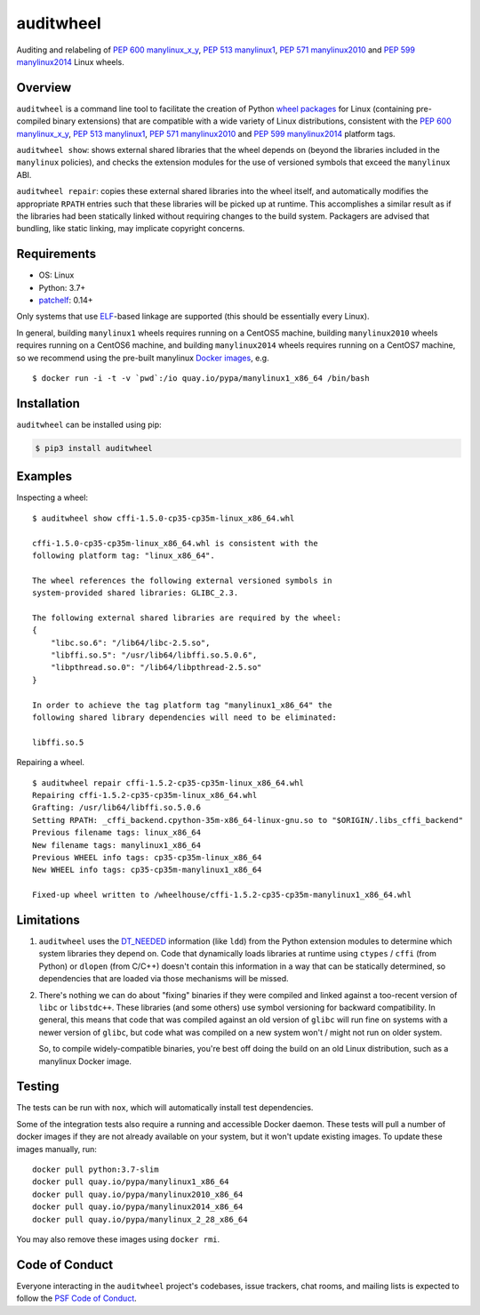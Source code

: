 auditwheel
==========

.. image:: https://travis-ci.org/pypa/auditwheel.svg?branch=main
    :target: https://travis-ci.org/pypa/auditwheel
.. image:: https://badge.fury.io/py/auditwheel.svg
    :target: https://pypi.org/project/auditwheel
.. image:: https://pepy.tech/badge/auditwheel/month
    :target: https://pepy.tech/project/auditwheel/month

Auditing and relabeling of `PEP 600 manylinux_x_y
<https://www.python.org/dev/peps/pep-0600/>`_, `PEP 513 manylinux1
<https://www.python.org/dev/peps/pep-0513/>`_, `PEP 571 manylinux2010
<https://www.python.org/dev/peps/pep-0571/>`_ and `PEP 599 manylinux2014
<https://www.python.org/dev/peps/pep-0599/>`_ Linux wheels.

Overview
--------

``auditwheel`` is a command line tool to facilitate the creation of Python
`wheel packages <http://pythonwheels.com/>`_ for Linux (containing pre-compiled
binary extensions) that are compatible with a wide variety of Linux distributions,
consistent with the `PEP 600 manylinux_x_y
<https://www.python.org/dev/peps/pep-0600/>`_, `PEP 513 manylinux1
<https://www.python.org/dev/peps/pep-0513/>`_, `PEP 571 manylinux2010
<https://www.python.org/dev/peps/pep-0571/>`_ and `PEP 599 manylinux2014
<https://www.python.org/dev/peps/pep-0599/>`_ platform tags.

``auditwheel show``: shows external shared libraries that the wheel depends on
(beyond the libraries included in the ``manylinux`` policies), and
checks the extension modules for the use of versioned symbols that exceed
the ``manylinux`` ABI.

``auditwheel repair``: copies these external shared libraries into the wheel itself,
and automatically modifies the appropriate ``RPATH`` entries such that these libraries
will be picked up at runtime. This accomplishes a similar result as if the libraries had
been statically linked without requiring changes to the build system. Packagers are
advised that bundling, like static linking, may implicate copyright concerns.

Requirements
------------
- OS: Linux
- Python: 3.7+
- `patchelf <https://github.com/NixOS/patchelf>`_: 0.14+

Only systems that use `ELF
<https://en.wikipedia.org/wiki/Executable_and_Linkable_Format>`_-based linkage
are supported (this should be essentially every Linux).

In general, building ``manylinux1`` wheels requires running on a CentOS5
machine, building ``manylinux2010`` wheels requires running on a CentOS6
machine, and building ``manylinux2014`` wheels requires running on a CentOS7
machine, so we recommend using the pre-built manylinux `Docker images
<https://quay.io/repository/pypa/manylinux1_x86_64>`_, e.g. ::

  $ docker run -i -t -v `pwd`:/io quay.io/pypa/manylinux1_x86_64 /bin/bash

Installation
------------

``auditwheel`` can be installed using pip:

.. code:: bash

  $ pip3 install auditwheel

Examples
--------

Inspecting a wheel: ::

    $ auditwheel show cffi-1.5.0-cp35-cp35m-linux_x86_64.whl

    cffi-1.5.0-cp35-cp35m-linux_x86_64.whl is consistent with the
    following platform tag: "linux_x86_64".

    The wheel references the following external versioned symbols in
    system-provided shared libraries: GLIBC_2.3.

    The following external shared libraries are required by the wheel:
    {
        "libc.so.6": "/lib64/libc-2.5.so",
        "libffi.so.5": "/usr/lib64/libffi.so.5.0.6",
        "libpthread.so.0": "/lib64/libpthread-2.5.so"
    }

    In order to achieve the tag platform tag "manylinux1_x86_64" the
    following shared library dependencies will need to be eliminated:

    libffi.so.5

Repairing a wheel. ::

    $ auditwheel repair cffi-1.5.2-cp35-cp35m-linux_x86_64.whl
    Repairing cffi-1.5.2-cp35-cp35m-linux_x86_64.whl
    Grafting: /usr/lib64/libffi.so.5.0.6
    Setting RPATH: _cffi_backend.cpython-35m-x86_64-linux-gnu.so to "$ORIGIN/.libs_cffi_backend"
    Previous filename tags: linux_x86_64
    New filename tags: manylinux1_x86_64
    Previous WHEEL info tags: cp35-cp35m-linux_x86_64
    New WHEEL info tags: cp35-cp35m-manylinux1_x86_64

    Fixed-up wheel written to /wheelhouse/cffi-1.5.2-cp35-cp35m-manylinux1_x86_64.whl


Limitations
-----------

1. ``auditwheel`` uses the `DT_NEEDED <https://en.wikipedia.org/wiki/Direct_binding>`_
   information (like ``ldd``) from the Python extension modules to determine
   which system libraries they depend on. Code that dynamically
   loads libraries at runtime using ``ctypes`` / ``cffi`` (from Python) or
   ``dlopen`` (from C/C++) doesn't contain this information in a way that can
   be statically determined, so dependencies that are loaded via those
   mechanisms will be missed.
2. There's nothing we can do about "fixing" binaries if they were compiled and
   linked against a too-recent version of ``libc`` or ``libstdc++``. These
   libraries (and some others) use symbol versioning for backward
   compatibility. In general, this means that code that was compiled against an
   old version of ``glibc`` will run fine on systems with a newer version of
   ``glibc``, but code what was compiled on a new system won't / might not run
   on older system.

   So, to compile widely-compatible binaries, you're best off doing the build
   on an old Linux distribution, such as a manylinux Docker image.

Testing
-------

The tests can be run with ``nox``, which will automatically install
test dependencies.

Some of the integration tests also require a running and accessible Docker
daemon. These tests will pull a number of docker images if they are not already
available on your system, but it won't update existing images.
To update these images manually, run::

    docker pull python:3.7-slim
    docker pull quay.io/pypa/manylinux1_x86_64
    docker pull quay.io/pypa/manylinux2010_x86_64
    docker pull quay.io/pypa/manylinux2014_x86_64
    docker pull quay.io/pypa/manylinux_2_28_x86_64

You may also remove these images using ``docker rmi``.

Code of Conduct
---------------

Everyone interacting in the ``auditwheel`` project's codebases, issue trackers,
chat rooms, and mailing lists is expected to follow the
`PSF Code of Conduct`_.

.. _PSF Code of Conduct: https://github.com/pypa/.github/blob/main/CODE_OF_CONDUCT.md
